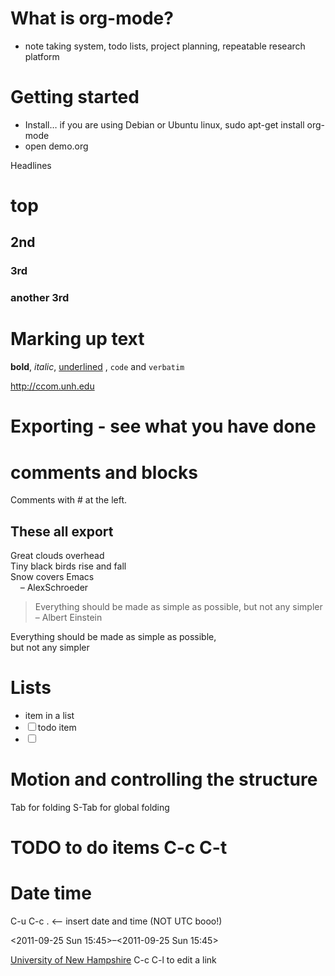 * What is org-mode?

- note taking system, todo lists, project planning, repeatable research platform

* Getting started

- Install... if you are using Debian or Ubuntu linux, sudo apt-get install org-mode
- open demo.org

Headlines

* top
** 2nd
*** 3rd
*** another 3rd

* Marking up text

*bold*, /italic/, _underlined_ , =code= and ~verbatim~

http://ccom.unh.edu

* Exporting - see what you have done

* comments and blocks
Comments with # at the left.

** COMMENT do not export

Nothing here

** These all export

#+BEGIN_VERSE
Great clouds overhead
Tiny black birds rise and fall
Snow covers Emacs
    -- AlexSchroeder
#+END_VERSE

#+BEGIN_QUOTE
Everything should be made as simple as possible,
but not any simpler 
-- Albert Einstein
#+END_QUOTE

#+BEGIN_CENTER
      Everything should be made as simple as possible, \\
      but not any simpler
#+END_CENTER

* Lists

- item in a list
- [ ] todo item
- [ ] 


* Motion and controlling the structure

Tab for folding
S-Tab for global folding

* TODO to do items C-c C-t
  :PROPERTIES:
  :ORDERED:  t
  :END:

* Date time

C-u C-c .  <---- insert date and time  (NOT UTC booo!)

<2011-09-25 Sun 15:45>--<2011-09-25 Sun 15:45>



[[Http://unh.edu][University of New Hampshire]] C-c C-l to edit a link

